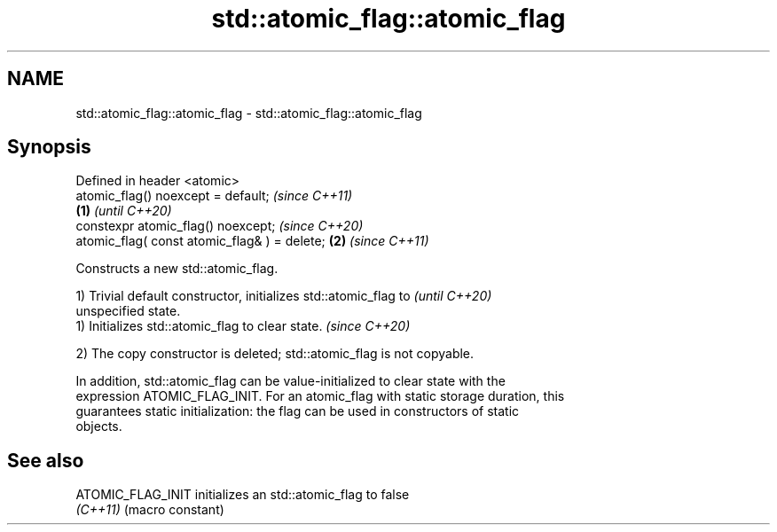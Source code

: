 .TH std::atomic_flag::atomic_flag 3 "2024.06.10" "http://cppreference.com" "C++ Standard Libary"
.SH NAME
std::atomic_flag::atomic_flag \- std::atomic_flag::atomic_flag

.SH Synopsis
   Defined in header <atomic>
   atomic_flag() noexcept = default;                   \fI(since C++11)\fP
                                               \fB(1)\fP     \fI(until C++20)\fP
   constexpr atomic_flag() noexcept;                   \fI(since C++20)\fP
   atomic_flag( const atomic_flag& ) = delete;     \fB(2)\fP \fI(since C++11)\fP

   Constructs a new std::atomic_flag.

   1) Trivial default constructor, initializes std::atomic_flag to        \fI(until C++20)\fP
   unspecified state.
   1) Initializes std::atomic_flag to clear state.                        \fI(since C++20)\fP

   2) The copy constructor is deleted; std::atomic_flag is not copyable.

   In addition, std::atomic_flag can be value-initialized to clear state with the
   expression ATOMIC_FLAG_INIT. For an atomic_flag with static storage duration, this
   guarantees static initialization: the flag can be used in constructors of static
   objects.

.SH See also

   ATOMIC_FLAG_INIT initializes an std::atomic_flag to false
   \fI(C++11)\fP          (macro constant)
